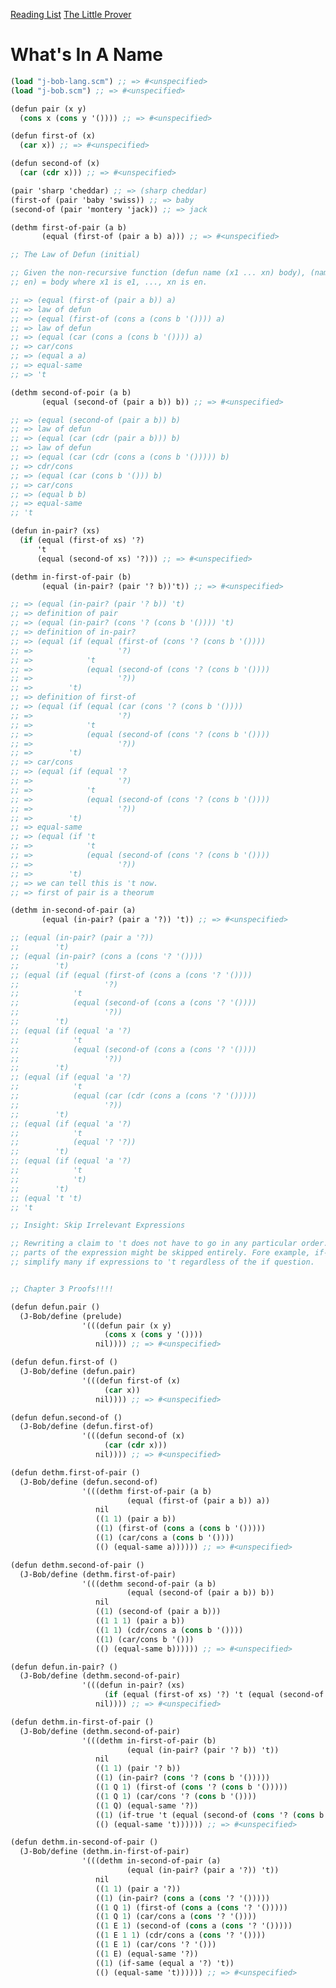 [[../index.org][Reading List]]
[[../the_little_prover.org][The Little Prover]]

* What's In A Name
#+BEGIN_SRC scheme
  (load "j-bob-lang.scm") ;; => #<unspecified>
  (load "j-bob.scm") ;; => #<unspecified>

  (defun pair (x y)
    (cons x (cons y '()))) ;; => #<unspecified>

  (defun first-of (x)
    (car x)) ;; => #<unspecified>

  (defun second-of (x)
    (car (cdr x))) ;; => #<unspecified>

  (pair 'sharp 'cheddar) ;; => (sharp cheddar)
  (first-of (pair 'baby 'swiss)) ;; => baby
  (second-of (pair 'montery 'jack)) ;; => jack

  (dethm first-of-pair (a b)
         (equal (first-of (pair a b) a))) ;; => #<unspecified>

  ;; The Law of Defun (initial)

  ;; Given the non-recursive function (defun name (x1 ... xn) body), (name e1 ...
  ;; en) = body where x1 is e1, ..., xn is en.

  ;; => (equal (first-of (pair a b)) a)
  ;; => law of defun
  ;; => (equal (first-of (cons a (cons b '()))) a)
  ;; => law of defun
  ;; => (equal (car (cons a (cons b '()))) a)
  ;; => car/cons
  ;; => (equal a a)
  ;; => equal-same
  ;; => 't

  (dethm second-of-poir (a b)
         (equal (second-of (pair a b)) b)) ;; => #<unspecified>

  ;; => (equal (second-of (pair a b)) b)
  ;; => law of defun
  ;; => (equal (car (cdr (pair a b))) b)
  ;; => law of defun
  ;; => (equal (car (cdr (cons a (cons b '())))) b)
  ;; => cdr/cons
  ;; => (equal (car (cons b '())) b)
  ;; => car/cons
  ;; => (equal b b)
  ;; => equal-same
  ;; 't

  (defun in-pair? (xs)
    (if (equal (first-of xs) '?)
        't
        (equal (second-of xs) '?))) ;; => #<unspecified>

  (dethm in-first-of-pair (b)
         (equal (in-pair? (pair '? b))'t)) ;; => #<unspecified>

  ;; => (equal (in-pair? (pair '? b)) 't)
  ;; => definition of pair
  ;; => (equal (in-pair? (cons '? (cons b '()))) 't)
  ;; => definition of in-pair?
  ;; => (equal (if (equal (first-of (cons '? (cons b '())))
  ;; =>                   '?)
  ;; =>            't
  ;; =>            (equal (second-of (cons '? (cons b '())))
  ;; =>                   '?))
  ;; =>        't)
  ;; => definition of first-of
  ;; => (equal (if (equal (car (cons '? (cons b '())))
  ;; =>                   '?)
  ;; =>            't
  ;; =>            (equal (second-of (cons '? (cons b '())))
  ;; =>                   '?))
  ;; =>        't)
  ;; => car/cons
  ;; => (equal (if (equal '?
  ;; =>                   '?)
  ;; =>            't
  ;; =>            (equal (second-of (cons '? (cons b '())))
  ;; =>                   '?))
  ;; =>        't)
  ;; => equal-same
  ;; => (equal (if 't
  ;; =>            't
  ;; =>            (equal (second-of (cons '? (cons b '())))
  ;; =>                   '?))
  ;; =>        't)
  ;; => we can tell this is 't now.
  ;; => first of pair is a theorum

  (dethm in-second-of-pair (a)
         (equal (in-pair? (pair a '?)) 't)) ;; => #<unspecified>

  ;; (equal (in-pair? (pair a '?))
  ;;        't)
  ;; (equal (in-pair? (cons a (cons '? '())))
  ;;        't)
  ;; (equal (if (equal (first-of (cons a (cons '? '())))
  ;;                   '?)
  ;;            't
  ;;            (equal (second-of (cons a (cons '? '())))
  ;;                   '?))
  ;;        't)
  ;; (equal (if (equal 'a '?)
  ;;            't
  ;;            (equal (second-of (cons a (cons '? '())))
  ;;                   '?))
  ;;        't)
  ;; (equal (if (equal 'a '?)
  ;;            't
  ;;            (equal (car (cdr (cons a (cons '? '()))))
  ;;                   '?))
  ;;        't)
  ;; (equal (if (equal 'a '?)
  ;;            't
  ;;            (equal '? '?))
  ;;        't)
  ;; (equal (if (equal 'a '?)
  ;;            't
  ;;            't)
  ;;        't)
  ;; (equal 't 't)
  ;; 't

  ;; Insight: Skip Irrelevant Expressions

  ;; Rewriting a claim to 't does not have to go in any particular order. Some
  ;; parts of the expression might be skipped entirely. Fore example, if-same can
  ;; simplify many if expressions to 't regardless of the if question.


  ;; Chapter 3 Proofs!!!!

  (defun defun.pair ()
    (J-Bob/define (prelude)
                  '(((defun pair (x y)
                       (cons x (cons y '())))
                     nil)))) ;; => #<unspecified>

  (defun defun.first-of ()
    (J-Bob/define (defun.pair)
                  '(((defun first-of (x)
                       (car x))
                     nil)))) ;; => #<unspecified>

  (defun defun.second-of ()
    (J-Bob/define (defun.first-of)
                  '(((defun second-of (x)
                       (car (cdr x)))
                     nil)))) ;; => #<unspecified>

  (defun dethm.first-of-pair ()
    (J-Bob/define (defun.second-of)
                  '(((dethm first-of-pair (a b)
                            (equal (first-of (pair a b)) a))
                     nil
                     ((1 1) (pair a b))
                     ((1) (first-of (cons a (cons b '()))))
                     ((1) (car/cons a (cons b '())))
                     (() (equal-same a)))))) ;; => #<unspecified>

  (defun dethm.second-of-pair ()
    (J-Bob/define (dethm.first-of-pair)
                  '(((dethm second-of-pair (a b)
                            (equal (second-of (pair a b)) b))
                     nil
                     ((1) (second-of (pair a b)))
                     ((1 1 1) (pair a b))
                     ((1 1) (cdr/cons a (cons b '())))
                     ((1) (car/cons b '()))
                     (() (equal-same b)))))) ;; => #<unspecified>

  (defun defun.in-pair? ()
    (J-Bob/define (dethm.second-of-pair)
                  '(((defun in-pair? (xs)
                       (if (equal (first-of xs) '?) 't (equal (second-of xs) '?)))
                     nil)))) ;; => #<unspecified>

  (defun dethm.in-first-of-pair ()
    (J-Bob/define (dethm.second-of-pair)
                  '(((dethm in-first-of-pair (b)
                            (equal (in-pair? (pair '? b)) 't))
                     nil
                     ((1 1) (pair '? b))
                     ((1) (in-pair? (cons '? (cons b '()))))
                     ((1 Q 1) (first-of (cons '? (cons b '()))))
                     ((1 Q 1) (car/cons '? (cons b '())))
                     ((1 Q) (equal-same '?))
                     ((1) (if-true 't (equal (second-of (cons '? (cons b '()))))))
                     (() (equal-same 't)))))) ;; => #<unspecified>

  (defun dethm.in-second-of-pair ()
    (J-Bob/define (dethm.in-first-of-pair)
                  '(((dethm in-second-of-pair (a)
                            (equal (in-pair? (pair a '?)) 't))
                     nil
                     ((1 1) (pair a '?))
                     ((1) (in-pair? (cons a (cons '? '()))))
                     ((1 Q 1) (first-of (cons a (cons '? '()))))
                     ((1 Q 1) (car/cons a (cons '? '())))
                     ((1 E 1) (second-of (cons a (cons '? '()))))
                     ((1 E 1 1) (cdr/cons a (cons '? '())))
                     ((1 E 1) (car/cons '? '()))
                     ((1 E) (equal-same '?))
                     ((1) (if-same (equal a '?) 't))
                     (() (equal-same 't)))))) ;; => #<unspecified>
#+END_SRC
